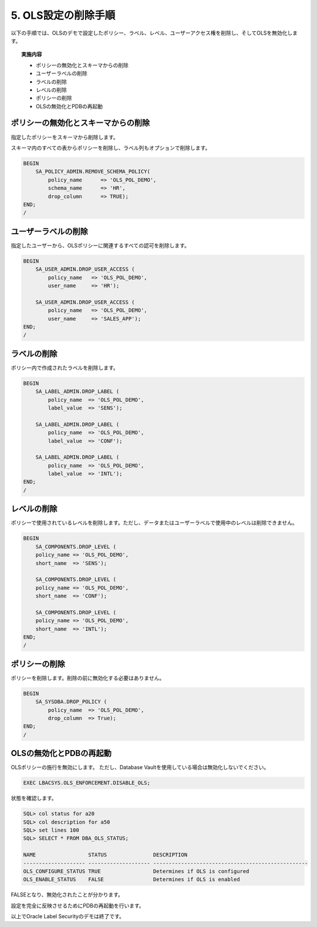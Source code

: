 ############################################
5. OLS設定の削除手順
############################################

以下の手順では、OLSのデモで設定したポリシー、ラベル、レベル、ユーザーアクセス権を削除し、そしてOLSを無効化します。

.. topic:: 実施内容
    
    + ポリシーの無効化とスキーマからの削除
    + ユーザーラベルの削除
    + ラベルの削除
    + レベルの削除
    + ポリシーの削除
    + OLSの無効化とPDBの再起動


*******************************************
 ポリシーの無効化とスキーマからの削除
*******************************************
指定したポリシーをスキーマから削除します。

スキーマ内のすべての表からポリシーを削除し、ラベル列もオプションで削除します。


.. code-block:: sql

    BEGIN
        SA_POLICY_ADMIN.REMOVE_SCHEMA_POLICY(
            policy_name      => 'OLS_POL_DEMO',
            schema_name      => 'HR',
            drop_column      => TRUE);
    END;
    /


*************************
ユーザーラベルの削除
*************************

指定したユーザーから、OLSポリシーに関連するすべての認可を削除します。

.. code-block:: sql

    BEGIN
        SA_USER_ADMIN.DROP_USER_ACCESS (
            policy_name   => 'OLS_POL_DEMO',
            user_name     => 'HR'); 

        SA_USER_ADMIN.DROP_USER_ACCESS (
            policy_name   => 'OLS_POL_DEMO',
            user_name     => 'SALES_APP'); 
    END;
    /

*************************
ラベルの削除
*************************

ポリシー内で作成されたラベルを削除します。

.. code-block:: sql

    BEGIN
        SA_LABEL_ADMIN.DROP_LABEL (
            policy_name  => 'OLS_POL_DEMO',
            label_value  => 'SENS');

        SA_LABEL_ADMIN.DROP_LABEL (
            policy_name  => 'OLS_POL_DEMO',
            label_value  => 'CONF');

        SA_LABEL_ADMIN.DROP_LABEL (
            policy_name  => 'OLS_POL_DEMO',
            label_value  => 'INTL');
    END;
    /


*************************
レベルの削除
*************************

ポリシーで使用されているレベルを削除します。ただし、データまたはユーザーラベルで使用中のレベルは削除できません。

.. code-block:: sql

    BEGIN
        SA_COMPONENTS.DROP_LEVEL (
        policy_name => 'OLS_POL_DEMO',
        short_name  => 'SENS');

        SA_COMPONENTS.DROP_LEVEL (
        policy_name => 'OLS_POL_DEMO',
        short_name  => 'CONF');

        SA_COMPONENTS.DROP_LEVEL (
        policy_name => 'OLS_POL_DEMO',
        short_name  => 'INTL');
    END;
    /


*************************
ポリシーの削除
*************************

ポリシーを削除します。削除の前に無効化する必要はありません。

.. code-block:: sql

    BEGIN
        SA_SYSDBA.DROP_POLICY ( 
            policy_name  => 'OLS_POL_DEMO',
            drop_column  => True);
    END;
    /




********************************
OLSの無効化とPDBの再起動
********************************

OLSポリシーの施行を無効にします。
ただし、Database Vaultを使用している場合は無効化しないでください。

.. code-block:: sql
    
    EXEC LBACSYS.OLS_ENFORCEMENT.DISABLE_OLS;

状態を確認します。

.. code-block:: sql

    SQL> col status for a20
    SQL> col description for a50
    SQL> set lines 100
    SQL> SELECT * FROM DBA_OLS_STATUS;

    NAME                 STATUS               DESCRIPTION
    -------------------- -------------------- --------------------------------------------------
    OLS_CONFIGURE_STATUS TRUE                 Determines if OLS is configured
    OLS_ENABLE_STATUS    FALSE                Determines if OLS is enabled


FALSEとなり、無効化されたことが分かります。

設定を完全に反映させるためにPDBの再起動を行います。

.. code-block:: sql
    :caption: CDBにて実行

    SQL> alter pluggable database freepdb1 close immediate;

    SQL> alter pluggable database freepdb1 open;



以上でOracle Label Securityのデモは終了です。